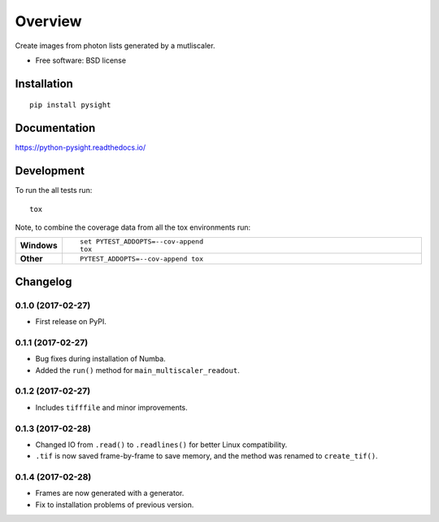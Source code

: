 ========
Overview
========



Create images from photon lists generated by a mutliscaler.

* Free software: BSD license

Installation
============

::

    pip install pysight

Documentation
=============

https://python-pysight.readthedocs.io/

Development
===========

To run the all tests run::

    tox

Note, to combine the coverage data from all the tox environments run:

.. list-table::
    :widths: 10 90
    :stub-columns: 1

    - - Windows
      - ::

            set PYTEST_ADDOPTS=--cov-append
            tox

    - - Other
      - ::

            PYTEST_ADDOPTS=--cov-append tox


Changelog
=========

0.1.0 (2017-02-27)
-----------------------------------------

* First release on PyPI.

0.1.1 (2017-02-27)
-----------------------------------------

* Bug fixes during installation of Numba.
* Added the ``run()`` method for ``main_multiscaler_readout``.

0.1.2 (2017-02-27)
-----------------------------------------

* Includes ``tifffile`` and minor improvements.

0.1.3 (2017-02-28)
-----------------------------------------

* Changed IO from ``.read()`` to ``.readlines()`` for better Linux compatibility.
* ``.tif`` is now saved frame-by-frame to save memory, and the method was renamed to ``create_tif()``.

0.1.4 (2017-02-28)
-----------------------------------------

* Frames are now generated with a generator.
* Fix to installation problems of previous version.




